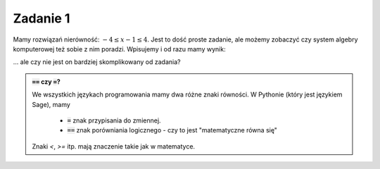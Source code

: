
Zadanie 1
---------

Mamy rozwiązań nierówność: :math:`-4\le x-1\le4`. Jest to dość proste
zadanie, ale możemy zobaczyć czy system algebry komputerowej też sobie
z nim poradzi. Wpisujemy i od razu mamy wynik:


.. sagecellserver::

   solve([-4<=x-1,x-1<=4],x)


... ale czy nie jest on bardziej skomplikowany od zadania? 


.. admonition:: :code:`==` czy :code:`=`?

   We wszystkich językach programowania mamy dwa różne znaki
   równości. W Pythonie (który jest językiem Sage), mamy

    - :code:`=` znak przypisania do zmiennej.
    - :code:`==` znak porówniania logicznego - czy to jest "matematyczne równa się"


   Znaki `<`, `>=` itp. mają znaczenie takie jak w matematyce.
